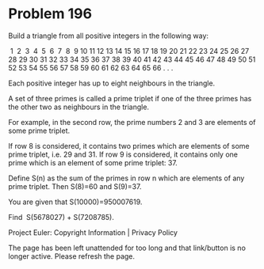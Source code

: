 *   Problem 196

   Build a triangle from all positive integers in the following way:

    1
    2  3
    4  5  6
    7  8  9 10
   11 12 13 14 15
   16 17 18 19 20 21
   22 23 24 25 26 27 28
   29 30 31 32 33 34 35 36
   37 38 39 40 41 42 43 44 45
   46 47 48 49 50 51 52 53 54 55
   56 57 58 59 60 61 62 63 64 65 66
   . . .

   Each positive integer has up to eight neighbours in the triangle.

   A set of three primes is called a prime triplet if one of the three primes
   has the other two as neighbours in the triangle.

   For example, in the second row, the prime numbers 2 and 3 are elements of
   some prime triplet.

   If row 8 is considered, it contains two primes which are elements of some
   prime triplet, i.e. 29 and 31.
   If row 9 is considered, it contains only one prime which is an element of
   some prime triplet: 37.

   Define S(n) as the sum of the primes in row n which are elements of any
   prime triplet.
   Then S(8)=60 and S(9)=37.

   You are given that S(10000)=950007619.

   Find  S(5678027) + S(7208785).

   Project Euler: Copyright Information | Privacy Policy

   The page has been left unattended for too long and that link/button is no
   longer active. Please refresh the page.
